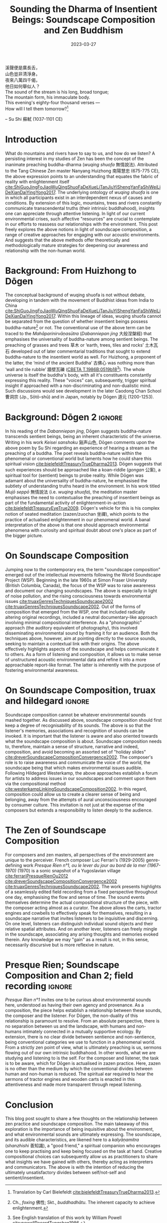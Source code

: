 :PROPERTIES:
:ID:       11b5081b-0b43-4beb-8820-dd9e6a1f9d75
:END:
#+title: Sounding the Dharma of Insentient Beings: Soundscape Composition and Zen Buddhism
#+filetags: zen soundscape-composition buddhism
#+description: Discussion on soundscape composition and Chan studies.
#+date: 2023-03-27

#+begin_verse
溪聲便是廣長舌，
山色豈非清淨身。
夜來八萬四千偈，
他日如何舉似人？
#+end_verse

#+begin_verse
The sound of the stream is his long, broad tongue;
The mountain form, his immaculate body.
This evening's eighty-four thousand verses —
How will I tell them tomorrow?[fn:1]
#+end_verse
-- Su Shi 蘇軾 (1037-1101 CE)

* Introduction
What do mountains and rivers have to say to us, and how do we listen? A persisting interest in my studies of Zen has been the concept of the inanimate preaching buddha-dharma (/wuqing shuofa/ 無情說法). Attributed to the Tang Chinese Zen master Nanyang Huizhong 南陽慧忠 (675-775 CE), the above expression points to an understanding that equates the fabric of reality with enlightenment itself [[cite:ShiGuoJingFoJiaoWuQingShuoFaDeXueLiTanJiuYiShengYanFaShiWeiLiDeXianDaiYingYong2017][cite:ShiGuoJingFoJiaoWuQingShuoFaDeXueLiTanJiuYiShengYanFaShiWeiLiDeXianDaiYingYong2017]]. The underlying ontology of /wuqing shuofa/ is one in which all participants exist in an interdependent nexus of causes and conditions. By extension of this logic, mountains, trees and rivers constantly communicate transcendental truths (their intrinsic buddhahood), insights one can appreciate through attentive listening. In light of our current environmental crises, such affective "resources" are crucial to contemplate in our efforts to reassess our relationships with the environment. This post freely explores the above notions in light of soundscape composition, a range of creative approaches for engaging with our acoustic environments. And suggests that the above methods offer theoretically and methodologically mature strategies for deepening our awareness and relationship with the non-human world.

* Background: From Huizhong to Dōgen
The conceptual background of wuqing shuofa is not without debate, developing in tandem with the movement of Buddhist ideas from India to China [[cite:ShiGuoJingFoJiaoWuQingShuoFaDeXueLiTanJiuYiShengYanFaShiWeiLiDeXianDaiYingYong2017][cite:ShiGuoJingFoJiaoWuQingShuoFaDeXueLiTanJiuYiShengYanFaShiWeiLiDeXianDaiYingYong2017]]. Within this lineage of ideas, wuqing shuofa cannot be separated from the question of whether insentient beings possess buddha-nature[fn:2] or not. The conventional use of the above term can be traced to the /Mahāparinirvāṇasūtra/ (/Dabanniepan jing/ 大般涅槃經) that emphasises the universality of buddha-nature among sentient beings. The preaching of grasses and trees 草木 or ‘earth, trees, tiles and rocks’ 土木瓦石 developed out of later commentarial traditions that sought to extend buddha-nature to the insentient world as well. For Huizhong, a proponent of the latter, the ‘mind of the ancient Buddha’ 古佛心 was nothing more than ‘wall and tile rubble’ 牆壁瓦礫 ([[http://tripitaka.cbeta.org/T47n1986B_001#0519b18][CBETA T.1986B:0519b18]][fn:3]). The whole universe is itself the buddha's body, with all it's constituents constantly expressing this reality. These "voices" can, subsequently, trigger spiritual insight if approached with a non-discriminating and non-dualistic mind. Such discussions would see development in the later Caodong Chan School 曹洞宗 (Jp., Sōtō-shū) and in Japan, notably by Dōgen 道元 (1200-1253).

* Background: Dōgen 2                                                :ignore:
In his reading of the /Dabanniepan jing/, Dōgen suggests buddha-nature transcends sentient beings, being an inherent characteristic of the universe. Writing in his work /Keisei sanshoku/ 谿声山色, Dōgen comments upon the above poem by Su Shi regarding an experience of hearing a stream as the preaching of a buddha. The poet reveals buddha-nature within the phenomenal or conventional world but laments how he could share this spiritual vision [[cite:bielefeldtTreasuryTrueDharma2013][cite:bielefeldtTreasuryTrueDharma2013]]. Dōgen suggests that such experiences should be approached like a koan-riddle (/gongan/ 公案), a spiritual tool for (sentient) beings to probe reality. While Dōgen was adamant about the universality of buddha-nature, he emphasised the subtlety of understanding truths heard in the environment. In his work titled /Mujō seppō/ 無情說法 (i.e. /wuqing shuofa/), the meditation master emphasises the need to contextualise the preaching of insentient beings as part of the fundamental activity of enlightenment-in-action [[cite:bielefeldtTreasuryEyeTrue2009][cite:bielefeldtTreasuryEyeTrue2009]]. Dōgen's vehicle for this is his complex notion of seated meditation (zazen/zuochan 坐禪), which points to the practice of actualised enlightenment in our phenomenal world. A banal interpretation of the above is that one should approach environmental phenomena with curiosity and spiritual doubt about one's place as part of the bigger picture.

* On Soundscape Composition
Jumping now to the contemporary era, the term "soundscape composition" emerged out of the intellectual movements following the World Soundscape Project (WSP). Beginning in the late 1960s at Simon Fraser University (British Columbia, Canada), the focus of the WSP was to raise awareness and document our changing soundscapes. The above is especially in light of noise pollution, and the rising consciousness towards environmental issues [[cite:truaxGenresTechniquesSoundscape2002][cite:truaxGenresTechniquesSoundscape2002]] [[cite:westerkampLinkingSoundscapeComposition2002][cite:truaxGenresTechniquesSoundscape2002]]. Out of the forms of composition that emerged from the WSP, one that included radically altering original recordings, included a neutral documentary-like approach involving minimal compositional interference. As a "phonographic" approach (the auditory equivalent of photography), this involved disseminating environmental sound by framing it for an audience. Both the techniques above, however, aim at pointing directly to the source sounds, seeking to maintain a contextual link with their origins. The above effectively highlights aspects of the soundscape and helps communicate it to others. As a form of listening and composition, it allows us to make sense of unstructured acoustic environmental data and refine it into a more approachable report-like format. The latter is inherently with the purpose of fostering environmental awareness.

* On Soundscape Composition, truax and hildegard                     :ignore:
Soundscape composition cannot be whatever environmental sounds mashed together. As discussed above, soundscape composition should first keep a degree of recognisability of its sounds. The above is so that the listener's memories, associations and recognition of sounds can be invoked. It is important that the listener is aware and also oriented towards what the soundscape composition is about. Soundscape composition needs to, therefore, maintain a sense of structure, narrative and indeed, composition, and avoid becoming an assorted set of "holiday slides" [[cite:dreverSoundscapeCompositionConvergence2002][cite:dreverSoundscapeCompositionConvergence2002]]. The composer's role is to raise awareness and communicate the voice of the world, the soundscape being that which makes environmental issues audible. Following Hildegard Westerkamp, the above approaches establish a forum for artists to address issues in our soundscapes and comment upon them via the compositional method [[cite:westerkampLinkingSoundscapeComposition2002][cite:westerkampLinkingSoundscapeComposition2002]]. In this regard, composition could allow us to create a clearer sense of being and belonging, away from the attempts of aural unconsciousness encouraged by consumer culture. This invitation is not just at the expense of the composers but extends a responsibility to listen deeply to the audience.

* The Zen of Soundscape Composition 
For composers and zen masters, all perspectives of the environment are unique to the perceiver. French composer Luc Ferrari's (1929-2005) genre-defining work /Presque Rien n°1, ou le lever du jour au bord de la mer (1967-1970)/ (1970) is a sonic snapshot of a Yugoslavian village [[cite:ferrariPresqueRienOu2012][cite:ferrariPresqueRienOu2012]] [[cite:dreverSoundscapeCompositionConvergence2002][cite:dreverSoundscapeCompositionConvergence2002]] [[cite:truaxGenresTechniquesSoundscape2002][cite:truaxGenresTechniquesSoundscape2002]]. The work presents highlights of a seamlessly edited field recording from a fixed perspective throughout one day, emphasising the flow and sense of time. The sound events themselves determine the actual compositional structure of the piece, with the composer acting almost as a curator. The above allows the carts, tractor engines and cowbells to effectively speak for themselves, resulting in a soundscape narrative that invites listeners to be inquisitive and discerning. On one level, listeners can distinguish individual sound objects and their relative spatial attributes. And on another lever, listeners can freely mingle in the soundscape, associating any arising thoughts and memories evoked therein. Any knowledge we may "gain" as a result is not, in this sense, necessarily discursive but is more reflexive in nature. 

* Presque Rien; Soundscape Composition and Chan 2; field recording   :ignore:
/Presque Rien n°1/ invites one to be curious about environmental sounds here, understood as having their own agency and provenance. As a composition, the piece helps establish a relationship between these sounds, the composer and the listener. For Dōgen, the non-duality of this relationship is paramount to resolve. From an absolute perspective, there is no separation between us and the landscape, with humans and non-humans intimately connected in a mutually supportive ecology. By extension, there is no clear divide between sentience and non-sentience, being conventional categories we use to function in a phenomenal world. From a strictly zen point of view, what is ultimately preaching is us, sermons flowing out of our own intrinsic buddhahood. In other words, what we are studying and listening to is the self. For the composer and listener, the task is to be aware, which for Dōgen is actualised in zazen practice. Here, zazen is no other than the medium by which the conventional divides between human and non-human is reduced. The spiritual ear required to hear the sermons of tractor engines and wooden carts is enacted in this attentiveness and made more transparent through repeat listening. 

* Conclusion
This blog post sought to share a few thoughts on the relationship between zen practice and soundscape composition. The main takeaway of this exploration is the importance of being inquisitive about the environment, and what environmental sounds are ultimately expressing. The soundscape, and its audible characteristics, are likened here to a /kalyāṇamitra/ (/shanzhishi/ 善知識), a "good friend," a spiritual companion who encourages one to keep practising and keep being focused on the task at hand. Creative compositional choices can subsequently allow us as practitioners to share what insights we have gained with others, thereby acting as interpreters and communicators. The above is with the intention of reducing the ultimately unsatisfactory divides between self/not-self and sentient/insentient. 

[fn:1] Translation by Carl Bielefeldt [[cite:bielefeldtTreasuryTrueDharma2013][cite:bielefeldtTreasuryTrueDharma2013]].

[fn:2] Ch., /foxing/ 佛性; Skt., /buddhadhātu/. The inherent capacity to achieve enlightenment.

[fn:3] See English translation of this work by William Powell [[cite:powellRecordTungshan1986][cite:powellRecordTungshan1986]].








